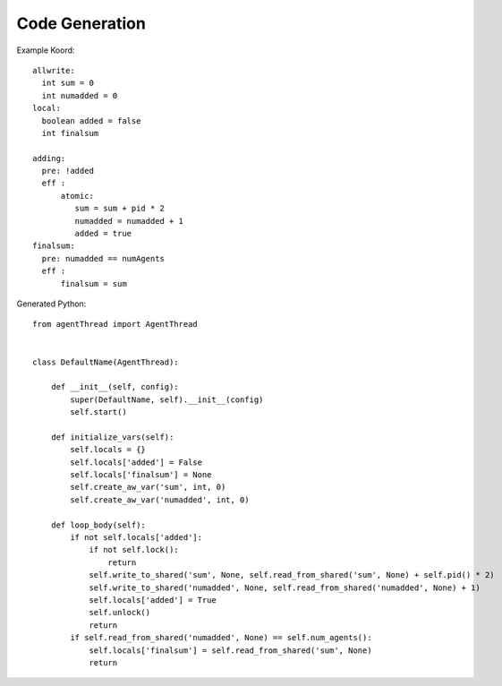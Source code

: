 Code Generation
===============

Example Koord::

    allwrite:
      int sum = 0
      int numadded = 0
    local:
      boolean added = false
      int finalsum

    adding:
      pre: !added
      eff :
          atomic:
             sum = sum + pid * 2
             numadded = numadded + 1
             added = true
    finalsum:
      pre: numadded == numAgents
      eff :
          finalsum = sum

Generated Python::


    from agentThread import AgentThread


    class DefaultName(AgentThread):

        def __init__(self, config):
            super(DefaultName, self).__init__(config)
            self.start()

        def initialize_vars(self):
            self.locals = {}
            self.locals['added'] = False
            self.locals['finalsum'] = None
            self.create_aw_var('sum', int, 0)
            self.create_aw_var('numadded', int, 0)

        def loop_body(self):
            if not self.locals['added']:
                if not self.lock():
                    return
                self.write_to_shared('sum', None, self.read_from_shared('sum', None) + self.pid() * 2)
                self.write_to_shared('numadded', None, self.read_from_shared('numadded', None) + 1)
                self.locals['added'] = True
                self.unlock()
                return
            if self.read_from_shared('numadded', None) == self.num_agents():
                self.locals['finalsum'] = self.read_from_shared('sum', None)
                return
